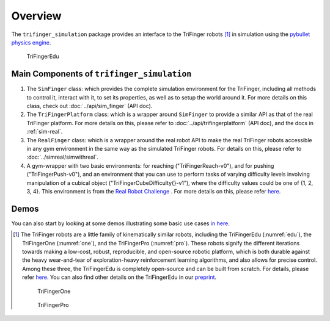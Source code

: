 ************
Overview
************

The ``trifinger_simulation`` package provides an interface to the TriFinger robots [#]_
in simulation using the `pybullet physics engine <https://pypi.org/project/pybullet/>`_.

.. _edu:
.. figure:: ../images/edu.png
   :width: 620

   TriFingerEdu


Main Components of ``trifinger_simulation``
=============================================

1. The ``SimFinger`` class: which provides the complete simulation environment for the TriFinger, including all
   methods to control it, interact with it, to set its properties, as well as to setup the world around it.
   For more details on this class, check out :doc:`../api/sim_finger` (API doc).

2. The ``TriFingerPlatform`` class: which is a wrapper around ``SimFinger`` to provide a similar API as that of the
   real TriFinger platform. For more details on this, please refer to :doc:`../api/trifingerplatform` (API doc),
   and the docs in :ref:`sim-real`.

3. The ``RealFinger`` class: which is a wrapper around the real robot API to make the real TriFinger robots accessible
   in any gym environment in the same way as the simulated TriFinger robots. For details on this, please refer to :doc:`../simreal/simwithreal`.

4. A gym-wrapper with two basic environments: for reaching ("TriFingerReach-v0"), and for pushing ("TriFingerPush-v0"),
   and an environment that you can use to perform tasks of varying
   difficulty levels involving manipulation of a cubical object ("TriFingerCubeDifficulty{}-v1"), where the difficulty values could be one of {1, 2, 3, 4}. This environment is from
   the `Real Robot Challenge <https://real-robot-challenge.com/>`_ . For more details on this, please refer `here <https://people.tuebingen.mpg.de/felixwidmaier/realrobotchallenge/simulation_phase/tasks.html>`_.


Demos
=========

You can also start by looking at some demos illustrating some basic use cases `in here <https://github.com/open-dynamic-robot-initiative/trifinger_simulation/tree/master/demos>`_.


.. [#] The TriFinger robots are a little family of kinematically similar robots, including the
       TriFingerEdu (:numref:`edu`), the TriFingerOne (:numref:`one`), and the TriFingerPro (:numref:`pro`). These robots signify the different iterations
       towards making a low-cost, robust, reproducible, and open-source robotic platform, which is both durable
       against the heavy wear-and-tear of exploration-heavy reinforcement learning algorithms, and also allows
       for precise control. Among these three, the TriFingerEdu is completely open-source and can be built from
       scratch. For details, please refer `here <https://github.com/open-dynamic-robot-initiative/open_robot_actuator_hardware/blob/master/mechanics/tri_finger_edu_v1/README.md>`_.
       You can also find other details on the TriFingerEdu in our `preprint <https://arxiv.org/abs/2008.03596>`_.

       .. _one:
       .. figure:: ../images/one.png
          :width: 620

          TriFingerOne

       .. _pro:
       .. figure:: ../images/pro.png
          :width: 620

          TriFingerPro

